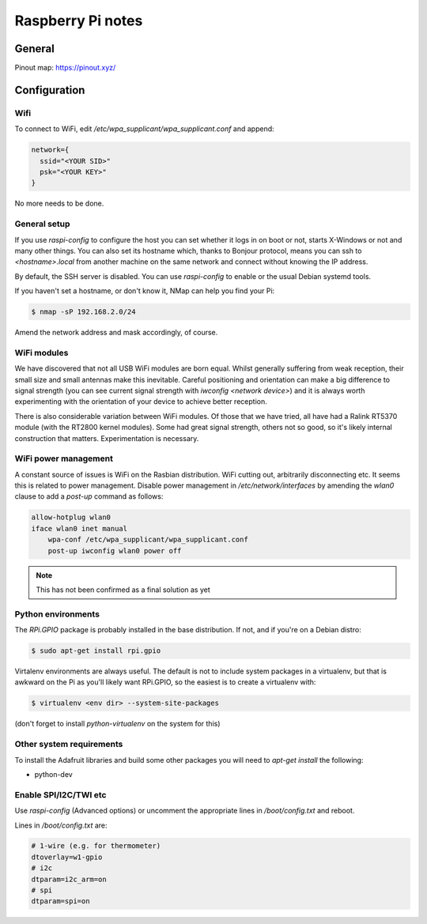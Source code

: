 Raspberry Pi notes
******************

General
=======

Pinout map: https://pinout.xyz/


Configuration
=============

Wifi
----

To connect to WiFi, edit `/etc/wpa_supplicant/wpa_supplicant.conf` and append:

.. code-block:: text

    network={
      ssid="<YOUR SID>"
      psk="<YOUR KEY>"
    }

No more needs to be done.

General setup
-------------

If you use `raspi-config` to configure the host you can set whether it logs in
on boot or not, starts X-Windows or not and many other things. You can also set
its hostname which, thanks to Bonjour protocol, means you can ssh to
`<hostname>.local` from another machine on the same network and connect without
knowing the IP address.

By default, the SSH server is disabled. You can use `raspi-config` to enable or
the usual Debian systemd tools.

If you haven't set a hostname, or don't know it, NMap can help you find your
Pi:

.. code-block:: bash

    $ nmap -sP 192.168.2.0/24


Amend the network address and mask accordingly, of course.

WiFi modules
------------
We have discovered that not all USB WiFi modules are born equal. Whilst
generally suffering from weak reception, their small size and small antennas
make this inevitable. Careful positioning and orientation can make a big
difference to signal strength (you can see current signal strength with
`iwconfig <network device>`) and it is always worth experimenting with the
orientation of your device to achieve better reception.

There is also considerable variation between WiFi modules. Of those that we
have tried, all have had a Ralink RT5370 module
(with the RT2800 kernel modules). Some had great signal strength, others not so
good, so it's likely internal construction that matters. Experimentation is
necessary.

WiFi power management
---------------------

A constant source of issues is WiFi on the Rasbian distribution. WiFi cutting
out, arbitrarily disconnecting etc. It seems this is related to power
management. Disable power management in `/etc/network/interfaces` by amending
the `wlan0` clause to add a `post-up` command as follows:

.. code-block:: bash

    allow-hotplug wlan0
    iface wlan0 inet manual
        wpa-conf /etc/wpa_supplicant/wpa_supplicant.conf
        post-up iwconfig wlan0 power off

.. note:: This has not been confirmed as a final solution as yet


Python environments
-------------------

The `RPi.GPIO` package is probably installed in the base distribution. If not,
and if you're on a Debian distro:

.. code-block:: bash

    $ sudo apt-get install rpi.gpio

Virtalenv environments are always useful. The default is not to include system
packages in a virtualenv, but that is awkward on the Pi as you'll likely want
RPi.GPIO, so the easiest is to create a virtualenv with:


.. code-block:: bash

    $ virtualenv <env dir> --system-site-packages

(don't forget to install `python-virtualenv` on the system for this)

Other system requirements
-------------------------

To install the Adafruit libraries and build some other packages you will need
to `apt-get install` the following:

* python-dev

Enable SPI/I2C/TWI etc
----------------------

Use `raspi-config` (Advanced options) or uncomment the appropriate lines in
`/boot/config.txt` and reboot.

Lines in `/boot/config.txt` are:

.. code-block:: bash

  # 1-wire (e.g. for thermometer)
  dtoverlay=w1-gpio
  # i2c
  dtparam=i2c_arm=on
  # spi
  dtparam=spi=on
